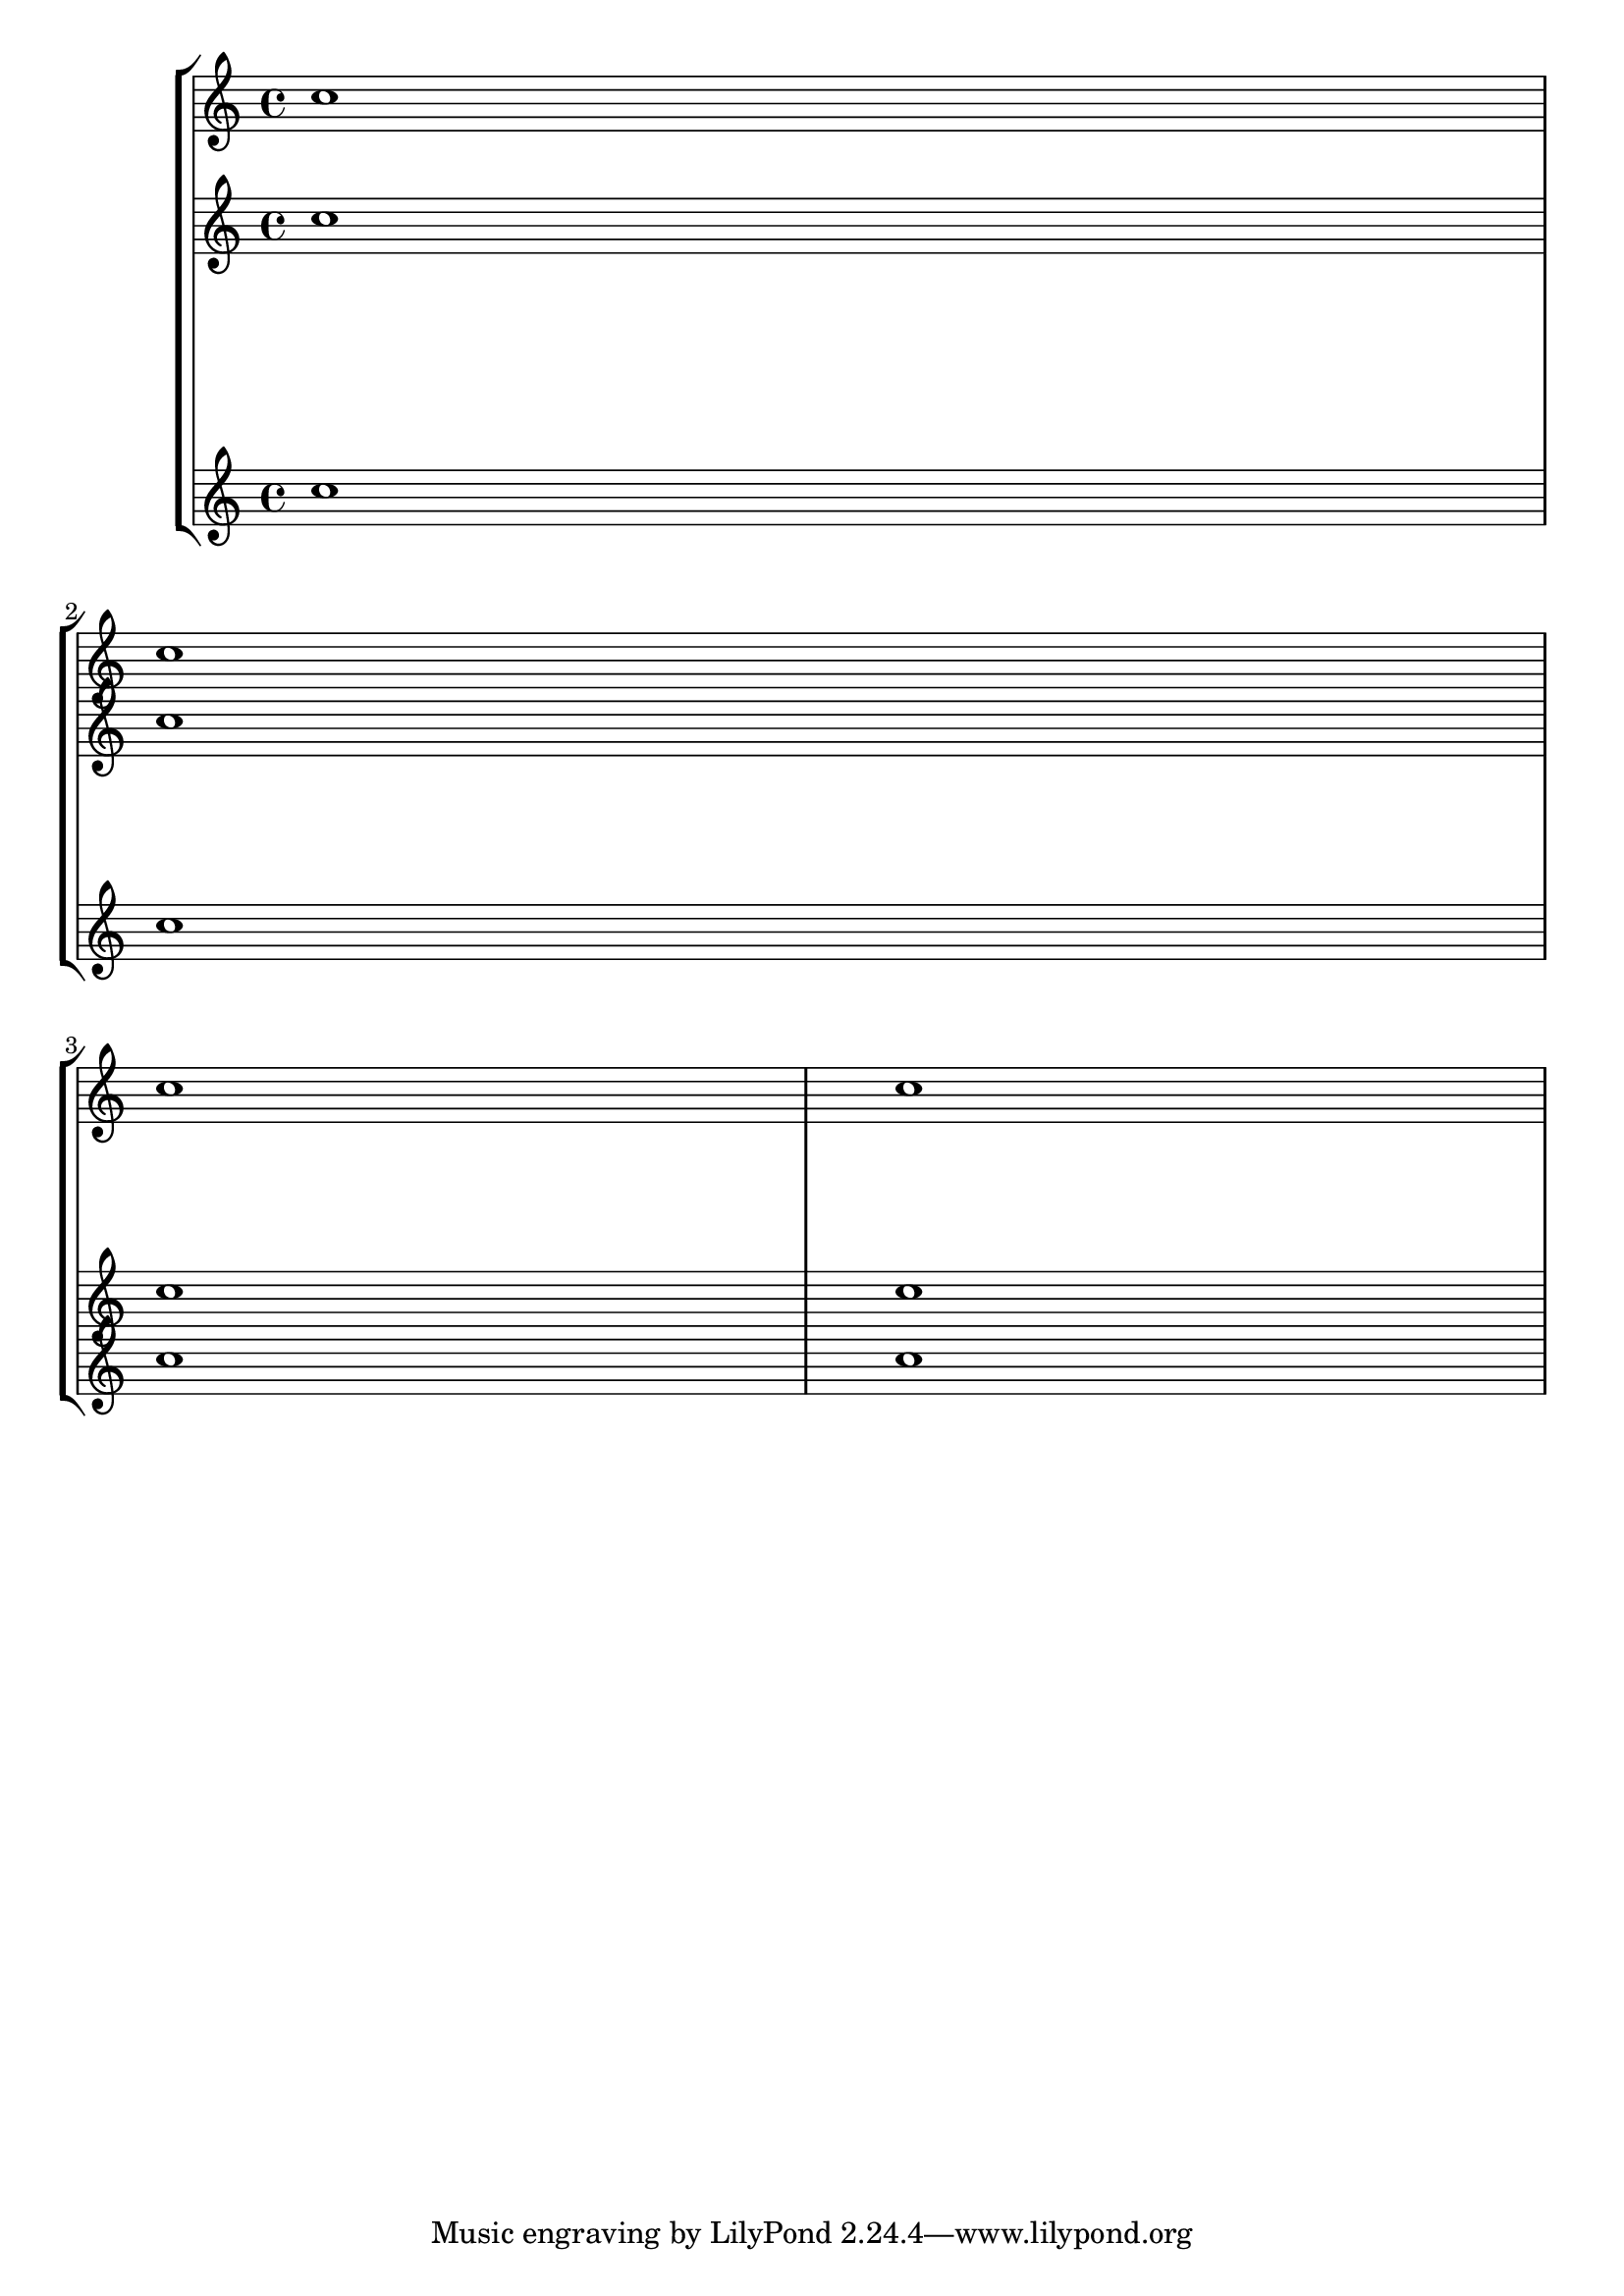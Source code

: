 \header {

  texidoc = "Alignments may be changed per system by setting
  @code{alignment-distances} in the @code{line-break-system-details}
  property"

}

\version "2.17.6"

\book {
  \score {
    \relative c'' \new StaffGroup <<
      \new Staff { c1 c c c }
      \new Staff { c c c c }
      \new Staff { 
	\overrideProperty
	Score.NonMusicalPaperColumn.line-break-system-details
	#'((alignment-distances . (#f 20)))
	c1 \break
	\overrideProperty
	Score.NonMusicalPaperColumn.line-break-system-details
	#'((alignment-distances . (5 15)))
	c1 \break
	\overrideProperty
	Score.NonMusicalPaperColumn.line-break-system-details
	#'((alignment-distances . (15 5)))
	c1 c
      }
    >>
  }
}

